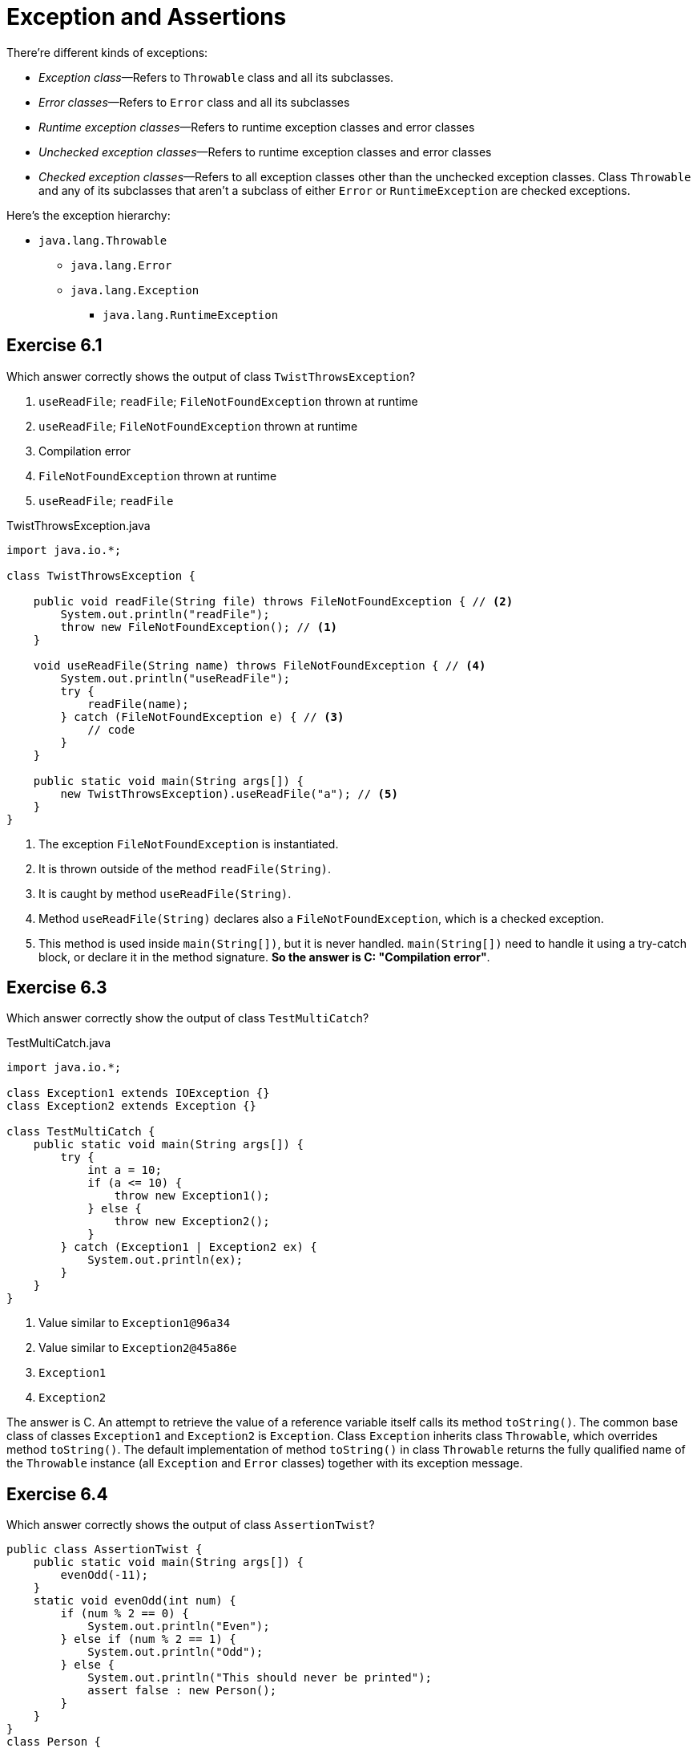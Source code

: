= Exception and Assertions

There're different kinds of exceptions:

* _Exception class_—Refers to `Throwable` class and all its subclasses.
* _Error classes_—Refers to `Error` class and all its subclasses
* _Runtime exception classes_—Refers to runtime exception classes and error classes
* _Unchecked exception classes_—Refers to runtime exception classes and error classes
* _Checked exception classes_—Refers to all exception classes other than the unchecked
exception classes. Class `Throwable` and any of its subclasses that aren't a subclass
of either `Error` or `RuntimeException` are checked exceptions.

Here's the exception hierarchy:

* `java.lang.Throwable`
** `java.lang.Error`
** `java.lang.Exception`
*** `java.lang.RuntimeException`

== Exercise 6.1

Which answer correctly shows the output of class `TwistThrowsException`?

. `useReadFile`; `readFile`; `FileNotFoundException` thrown at runtime
. `useReadFile`; `FileNotFoundException` thrown at runtime
. Compilation error
. `FileNotFoundException` thrown at runtime
. `useReadFile`; `readFile`

.TwistThrowsException.java
[source,java]
----
import java.io.*;

class TwistThrowsException {

    public void readFile(String file) throws FileNotFoundException { // <2>
        System.out.println("readFile");
        throw new FileNotFoundException(); // <1>
    }

    void useReadFile(String name) throws FileNotFoundException { // <4>
        System.out.println("useReadFile");
        try {
            readFile(name);
        } catch (FileNotFoundException e) { // <3>
            // code
        }
    }

    public static void main(String args[]) {
        new TwistThrowsException).useReadFile("a"); // <5>
    }
}
----
<1> The exception `FileNotFoundException` is instantiated.
<2> It is thrown outside of the method `readFile(String)`.
<3> It is caught by method `useReadFile(String)`.
<4> Method `useReadFile(String)` declares also a `FileNotFoundException`, which is a checked exception.
<5> This method is used inside `main(String[])`, but it is never handled. `main(String[])` need to
  handle it using a try-catch block, or declare it in the method signature. *So the answer is C:
  "Compilation error"*.

== Exercise 6.3

Which answer correctly show the output of class `TestMultiCatch`?

.TestMultiCatch.java
[source,java]
----
import java.io.*;

class Exception1 extends IOException {}
class Exception2 extends Exception {}

class TestMultiCatch {
    public static void main(String args[]) {
        try {
            int a = 10;
            if (a <= 10) {
                throw new Exception1();
            } else {
                throw new Exception2();
            }
        } catch (Exception1 | Exception2 ex) {
            System.out.println(ex);
        }
    }
}
----

. Value similar to `Exception1@96a34`
. Value similar to `Exception2@45a86e`
. `Exception1`
. `Exception2`

The answer is C. An attempt to retrieve the value of a reference
variable itself calls its method `toString()`. The common base class
of classes `Exception1` and `Exception2` is `Exception`. Class
`Exception` inherits class `Throwable`, which overrides method
`toString()`. The default implementation of method `toString()` in
class `Throwable` returns the fully qualified name of the `Throwable`
instance (all `Exception` and `Error` classes) together with its
exception message.

== Exercise 6.4

Which answer correctly shows the output of class `AssertionTwist`?

[source,java]
----
public class AssertionTwist {
    public static void main(String args[]) {
        evenOdd(-11);
    }
    static void evenOdd(int num) {
        if (num % 2 == 0) {
            System.out.println("Even");
        } else if (num % 2 == 1) {
            System.out.println("Odd");
        } else {
            System.out.println("This should never be printed");
            assert false : new Person();
        }
    }
}
class Person {
    private String toString() {
        return "Pirates of the Caribean";
    }
}
----

. `Odd`
. This should never be printed: `AssertionError: Pirates of the Caribbean`
. This should never be printed: `AssertionError: Person@6b97fd0dd`
. Compilation error
. A runtime exception

The answer is D. The code won't compile because while overriding `toString()`,
class `Person` assigns a weaker access level (`private`) to it. When you override a
base class method, you can assign the same or wider access level to it, but you
cannot make it more restrictive.

== Sample Exam Questions

=== Question 6.2

Given the following line of code

[source,java]
----
String s = "assert";
----

which of the following code options will compile successfully? (Choose all that apply).

. `assert(s == null : s = new String());`
. `assert s == null : s = new String();`
. `assert(s == null) : s = new String();`
. `assert(s.equals("assert"));`
. `assert s.equals("assert");`
. `assert s == "assert" ; s.replace('a', 'z');`
. `assert s = new String("Assert") : s.toString();`
. `assert s == new String("Assert") : System.out.println(s);`
. `assert(s = new String("Assert") : System.out.println(s));`

The answer is B C D E F. Option A is incorrect. For the longer form of the `assert`
statement that uses two expressions, you can't enclose both expressions within a single
parentheses. Option B is correct. It's optional to include the individual expressions
used in the longer form within a single parentheses. Options D and E are correct. The
shorter form of the `assert` statement uses only one expression, which might or might
not be included within parentheses. Option F is correct. The semicolon (;) placed after
the condition `s == "assert"` delimits the `assert` statement, and the statement
following the semicolon is treated as a separate statement. It's equivalent to an
`assert` statement using its shorter form followed by another statement, as follows:

[source,java]
----
assert s == "assert";
s.replace('a', 'z');
----

Option G is incorrect because the first expression in an `assert` statement must return
a `boolean` value. In this code, the first expression returns an object of class `String`.
Option H is incorrect because the second expression in an `assert` statement must return
a value of any type. In this code, the return type of method `println()` is `void`.
Option I is incorrect. it incorrectly encloses both expressions of the `assert` statement
with in a single pair of parentheses. If parentheses were removed, it's also an illegal
usage of the long form because it uses an expression that doesn't return a `boolean` value
for its first expression and its second expression doesn't return any value.

=== Question 6.5

Which of the following options show appropriate usage of assertions? (Choose all that apply.)

[source,java]
----
// INSERT CODE HERE
    assert (b != 0) : "Can't divide with zero";
    return (a / b);
}
----

. `public float divide(int a, int b) {`
. `public static float divide(int a, int b) {`
. `private static float divide(int a, int b) {`
. `private float divide(int a, int b) {`

The answer is CD. Options A and B are incorrect because assertions must not be used to
check method arguments for non-private methods. Non-private methods can be called by
objects of other classes, and you can't validate their method arguments by using
assertions. Assertions can be disabled at runtime, so they aren't the right option to
validate method arguments to public methods. You should throw exceptions in this case.
For example, when you come across invalid values that are passed to a non-private method,
you can throw an `IllegalArgumentException`.

IMPORTANT: Assertions can be disabled at runtime, so they aren't the right option to
           validate method arguments to public methods.

=== Question 6.11

What's the output of the following code?

[source,java]
----
class Box implements AutoCloseable {
    public void open() throws Exception {
        throw new Exception();
    }
    public void close() throws Exception {
        System.out.println("close");
    }
}
class EJavaFactory {
    public static void main(String[] args) {
        try (Box box = new Box()) {
            box.open();
        } catch (Exception e) {
            System.out.println("catch: " + e);
        } finally {
            System.out.println("finally");
        }
    }
}
----

. `catch: java.lang.Exception`, `finally`
. `catch: java.lang.Exception`
. `close`, `finally`
. `close`, `catch: java.lang.Exception`, `finally`
. `close`, `catch: java.lang.Exception`, `catch: java.lang.Exception`, `finally`

The answer is D. The code `box.open()` within the `try` block throws an `Exception`.
Before the control is transferred to the exception handler, the resource `box` is
implicitly closed by calling its `close()` method, which also throws an `Exception`.

If an exception is thrown from the `try` block and one or more exceptions are thrown
from the try-with-resources statement, then those exceptions thrown from the
try-with-resources statement are suppressed. So the exception thrown by the implicit
call to `box.close()` is suppressed. A suppressed exception forms the cause of the
exception that suppresses it. It can be retrieved by using method `getSuppressed()`
on the exception handler, as follows:

[source,java]
----
catch (Exception e) {
    System.out.println("catch: " + e);
    for (Throwable th : e.getSuppressed()) {
        System.out.println(th);
    }
}
----

It prints the following:

----
catch: java.lang.Exception
java.lang.Exception
----

IMPORTANT: If an exception is thrown from the `try` block and one or more exceptions are thrown
           from the try-with-resources statement, then those exceptions thrown from the
           try-with-resources statement are suppressed.

=== Exercise 6.16

What's the output of the following code?

[source,java]
----
class Admission implements AutoCloseable {
    String id;
    Admissison(String id) {
        this.id = id;
    }
    public void close() {
        System.out.println("close:" + id);
    }
}
class CloseableResource {
    public stativ void main(String... args) {
        try (Admission a1 = new Admission("2765");
             Admission a2 = new Admission("8562");) {}
    }
}
----

. `close:8562`, `close:2765`
. `close:2765`, `close:8562`
. Compilation error
. Runtime exception

The answer is A. The code compiles successfully, and no runtime exceptions are thrown during its
execution, The resources initialized in a try-with-resources statement are closed in the reverse
order.

IMPORTANT: The resources initialized in a try-with-resources statement are closed in the reverse
order.
